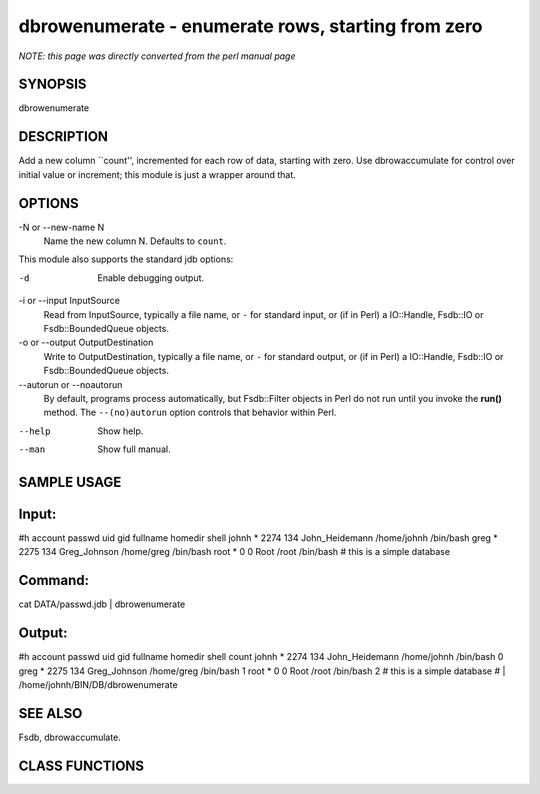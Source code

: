 dbrowenumerate - enumerate rows, starting from zero
======================================================================

*NOTE: this page was directly converted from the perl manual page*

SYNOPSIS
--------

dbrowenumerate

DESCRIPTION
-----------

Add a new column \``count'', incremented for each row of data, starting
with zero. Use dbrowaccumulate for control over initial value or
increment; this module is just a wrapper around that.

OPTIONS
-------

-N or --new-name N
   Name the new column N. Defaults to ``count``.

This module also supports the standard jdb options:

-d
   Enable debugging output.

-i or --input InputSource
   Read from InputSource, typically a file name, or ``-`` for standard
   input, or (if in Perl) a IO::Handle, Fsdb::IO or Fsdb::BoundedQueue
   objects.

-o or --output OutputDestination
   Write to OutputDestination, typically a file name, or ``-`` for
   standard output, or (if in Perl) a IO::Handle, Fsdb::IO or
   Fsdb::BoundedQueue objects.

--autorun or --noautorun
   By default, programs process automatically, but Fsdb::Filter objects
   in Perl do not run until you invoke the **run()** method. The
   ``--(no)autorun`` option controls that behavior within Perl.

--help
   Show help.

--man
   Show full manual.

SAMPLE USAGE
------------

Input:
------

#h account passwd uid gid fullname homedir shell johnh \* 2274 134
John_Heidemann /home/johnh /bin/bash greg \* 2275 134 Greg_Johnson
/home/greg /bin/bash root \* 0 0 Root /root /bin/bash # this is a simple
database

Command:
--------

cat DATA/passwd.jdb \| dbrowenumerate

Output:
-------

#h account passwd uid gid fullname homedir shell count johnh \* 2274 134
John_Heidemann /home/johnh /bin/bash 0 greg \* 2275 134 Greg_Johnson
/home/greg /bin/bash 1 root \* 0 0 Root /root /bin/bash 2 # this is a
simple database # \| /home/johnh/BIN/DB/dbrowenumerate

SEE ALSO
--------

Fsdb, dbrowaccumulate.

CLASS FUNCTIONS
---------------
